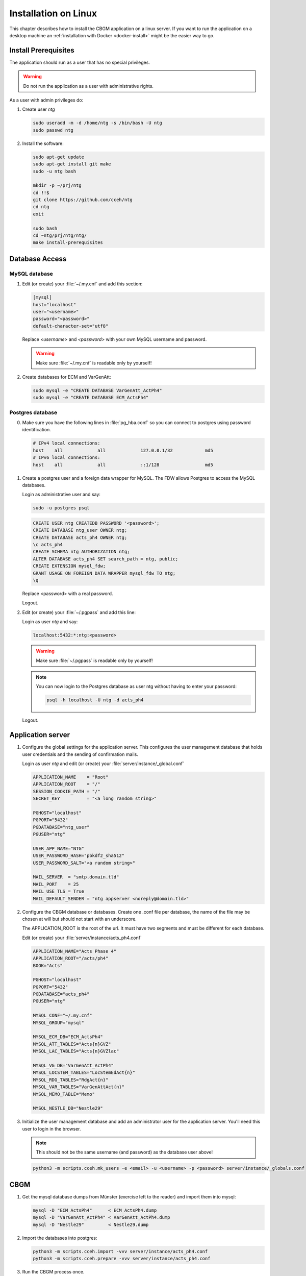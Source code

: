 .. _linux-install:

=======================
 Installation on Linux
=======================

This chapter describes how to install the CBGM application on a linux server.
If you want to run the application on a desktop machine an
:ref:`installation with Docker <docker-install>` might be the easier way to go.


Install Prerequisites
=====================

The application should run as a user that has no special privileges.

.. warning::

   Do not run the application as a user with administrative rights.

As a user with admin privileges do:

1. Create user *ntg*

   .. code-block:: shell

      sudo useradd -m -d /home/ntg -s /bin/bash -U ntg
      sudo passwd ntg

2. Install the software:

   .. code-block:: shell

      sudo apt-get update
      sudo apt-get install git make
      sudo -u ntg bash

      mkdir -p ~/prj/ntg
      cd !!$
      git clone https://github.com/cceh/ntg
      cd ntg
      exit

      sudo bash
      cd ~ntg/prj/ntg/ntg/
      make install-prerequisites


.. _database-access:

Database Access
===============


MySQL database
--------------

1. Edit (or create) your :file:`~/.my.cnf` and add this section:

   .. code-block:: ini

       [mysql]
       host="localhost"
       user="<username>"
       password="<password>"
       default-character-set="utf8"

   Replace *<username>* and *<password>* with your own MySQL username and password.

   .. warning::

      Make sure :file:`~/.my.cnf` is readable only by yourself!

2. Create databases for ECM and VarGenAtt:

   .. code-block:: shell

      sudo mysql -e "CREATE DATABASE VarGenAtt_ActPh4"
      sudo mysql -e "CREATE DATABASE ECM_ActsPh4"



Postgres database
-----------------

0. Make sure you have the following lines in :file:`pg_hba.conf` so you can
   connect to postgres using password identification.

   .. code-block:: none

      # IPv4 local connections:
      host    all             all             127.0.0.1/32            md5
      # IPv6 local connections:
      host    all             all             ::1/128                 md5


1. Create a postgres user and a foreign data wrapper for MySQL.  The FDW allows
   Postgres to access the MySQL databases.

   Login as administrative user and say:

   .. code-block:: shell

      sudo -u postgres psql

   .. code-block:: psql

      CREATE USER ntg CREATEDB PASSWORD '<password>';
      CREATE DATABASE ntg_user OWNER ntg;
      CREATE DATABASE acts_ph4 OWNER ntg;
      \c acts_ph4
      CREATE SCHEMA ntg AUTHORIZATION ntg;
      ALTER DATABASE acts_ph4 SET search_path = ntg, public;
      CREATE EXTENSION mysql_fdw;
      GRANT USAGE ON FOREIGN DATA WRAPPER mysql_fdw TO ntg;
      \q

   Replace <password> with a real password.

   Logout.

2. Edit (or create) your :file:`~/.pgpass` and add this line:

   Login as user *ntg* and say:

   .. code-block:: none

      localhost:5432:*:ntg:<password>

   .. warning::

      Make sure :file:`~/.pgpass` is readable only by yourself!

   .. note::

      You can now login to the Postgres database as user ntg without having
      to enter your password:

      .. code-block:: shell

         psql -h localhost -U ntg -d acts_ph4

   Logout.


Application server
==================

1. Configure the global settings for the application server.  This configures
   the user management database that holds user credentials and the sending of
   confirmation mails.

   Login as user *ntg* and edit (or create) your :file:`server/instance/_global.conf`

   .. code-block:: ini

      APPLICATION_NAME    = "Root"
      APPLICATION_ROOT    = "/"
      SESSION_COOKIE_PATH = "/"
      SECRET_KEY          = "<a long random string>"

      PGHOST="localhost"
      PGPORT="5432"
      PGDATABASE="ntg_user"
      PGUSER="ntg"

      USER_APP_NAME="NTG"
      USER_PASSWORD_HASH="pbkdf2_sha512"
      USER_PASSWORD_SALT="<a random string>"

      MAIL_SERVER  = "smtp.domain.tld"
      MAIL_PORT    = 25
      MAIL_USE_TLS = True
      MAIL_DEFAULT_SENDER = "ntg appserver <noreply@domain.tld>"


2. Configure the CBGM database or databases.  Create one .conf file per
   database, the name of the file may be chosen at will but should not start
   with an underscore.

   The APPLICATION_ROOT is the root of the url.  It must have two segments and
   must be different for each database.

   Edit (or create) your :file:`server/instance/acts_ph4.conf`

   .. code-block:: ini

      APPLICATION_NAME="Acts Phase 4"
      APPLICATION_ROOT="/acts/ph4"
      BOOK="Acts"

      PGHOST="localhost"
      PGPORT="5432"
      PGDATABASE="acts_ph4"
      PGUSER="ntg"

      MYSQL_CONF="~/.my.cnf"
      MYSQL_GROUP="mysql"

      MYSQL_ECM_DB="ECM_ActsPh4"
      MYSQL_ATT_TABLES="Acts{n}GVZ"
      MYSQL_LAC_TABLES="Acts{n}GVZlac"

      MYSQL_VG_DB="VarGenAtt_ActPh4"
      MYSQL_LOCSTEM_TABLES="LocStemEdAct{n}"
      MYSQL_RDG_TABLES="RdgAct{n}"
      MYSQL_VAR_TABLES="VarGenAttAct{n}"
      MYSQL_MEMO_TABLE="Memo"

      MYSQL_NESTLE_DB="Nestle29"


3. Initialize the user management database and add an administrator user for the
   application server.  You'll need this user to login in the browser.

   .. note::

      This should not be the same username (and password) as the database user
      above!

   .. code-block:: shell

      python3 -m scripts.cceh.mk_users -e <email> -u <username> -p <password> server/instance/_globals.conf


CBGM
====

1. Get the mysql database dumps from Münster (exercise left to the reader) and
   import them into mysql:

   .. code-block:: shell

      mysql -D "ECM_ActsPh4"      < ECM_ActsPh4.dump
      mysql -D "VarGenAtt_ActPh4" < VarGenAtt_ActPh4.dump
      mysql -D "Nestle29"         < Nestle29.dump

2. Import the databases into postgres:

   .. code-block:: shell

      python3 -m scripts.cceh.import -vvv server/instance/acts_ph4.conf
      python3 -m scripts.cceh.prepare -vvv server/instance/acts_ph4.conf

3. Run the CBGM process once.

   .. code-block:: shell

      python3 -m scripts.cceh.cbgm -vvv server/instance/acts_ph4.conf

4. Setup cron to run the CBGM nightly:

   This step is optional.  You may also run the cbgm script manually whenever
   you need it.

   Edit your user crontab

   .. code-block:: shell

      crontab -e

   and put these lines into it:

   .. code-block:: shell

      MAILTO=user@example.com

      13 02 * * * cd /home/ntg/prj/ntg/ntg && scripts/cceh/update_cbgm



Run Server
==========

1. Run the application server:

   .. code-block:: shell

      make server


Build and run client
====================

1. Build and run the client

   .. code-block:: shell

      cd client
      npm install
      cd ..
      make dev-server

Point your browser to http://localhost:5000/acts/ph4/
